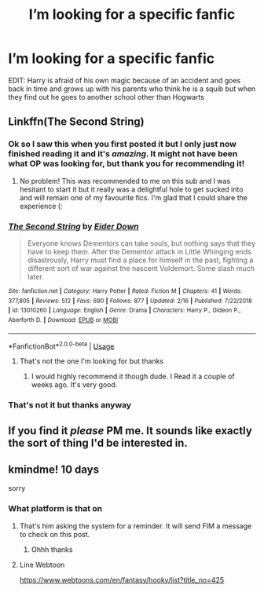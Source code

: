 #+TITLE: I’m looking for a specific fanfic

* I’m looking for a specific fanfic
:PROPERTIES:
:Score: 12
:DateUnix: 1586527084.0
:DateShort: 2020-Apr-10
:FlairText: What's That Fic?
:END:
EDIT: Harry is afraid of his own magic because of an accident and goes back in time and grows up with his parents who think he is a squib but when they find out he goes to another school other than Hogwarts


** Linkffn(The Second String)
:PROPERTIES:
:Author: browtfiwasboredokai
:Score: 2
:DateUnix: 1586528207.0
:DateShort: 2020-Apr-10
:END:

*** Ok so I saw this when you first posted it but I only just now finished reading it and it's /amazing/. It might not have been what OP was looking for, but thank you for recommending it!
:PROPERTIES:
:Author: LadySmuag
:Score: 3
:DateUnix: 1586742840.0
:DateShort: 2020-Apr-13
:END:

**** No problem! This was recommended to me on this sub and I was hesitant to start it but it really was a delightful hole to get sucked into and will remain one of my favourite fics. I'm glad that I could share the experience (:
:PROPERTIES:
:Author: browtfiwasboredokai
:Score: 5
:DateUnix: 1586748039.0
:DateShort: 2020-Apr-13
:END:


*** [[https://www.fanfiction.net/s/13010260/1/][*/The Second String/*]] by [[https://www.fanfiction.net/u/11012110/Eider-Down][/Eider Down/]]

#+begin_quote
  Everyone knows Dementors can take souls, but nothing says that they have to keep them. After the Dementor attack in Little Whinging ends disastrously, Harry must find a place for himself in the past, fighting a different sort of war against the nascent Voldemort. Some slash much later.
#+end_quote

^{/Site/:} ^{fanfiction.net} ^{*|*} ^{/Category/:} ^{Harry} ^{Potter} ^{*|*} ^{/Rated/:} ^{Fiction} ^{M} ^{*|*} ^{/Chapters/:} ^{41} ^{*|*} ^{/Words/:} ^{377,805} ^{*|*} ^{/Reviews/:} ^{512} ^{*|*} ^{/Favs/:} ^{690} ^{*|*} ^{/Follows/:} ^{877} ^{*|*} ^{/Updated/:} ^{2/16} ^{*|*} ^{/Published/:} ^{7/22/2018} ^{*|*} ^{/id/:} ^{13010260} ^{*|*} ^{/Language/:} ^{English} ^{*|*} ^{/Genre/:} ^{Drama} ^{*|*} ^{/Characters/:} ^{Harry} ^{P.,} ^{Gideon} ^{P.,} ^{Aberforth} ^{D.} ^{*|*} ^{/Download/:} ^{[[http://www.ff2ebook.com/old/ffn-bot/index.php?id=13010260&source=ff&filetype=epub][EPUB]]} ^{or} ^{[[http://www.ff2ebook.com/old/ffn-bot/index.php?id=13010260&source=ff&filetype=mobi][MOBI]]}

--------------

*FanfictionBot*^{2.0.0-beta} | [[https://github.com/tusing/reddit-ffn-bot/wiki/Usage][Usage]]
:PROPERTIES:
:Author: FanfictionBot
:Score: 3
:DateUnix: 1586528221.0
:DateShort: 2020-Apr-10
:END:

**** That's not the one I'm looking for but thanks
:PROPERTIES:
:Score: 2
:DateUnix: 1586529032.0
:DateShort: 2020-Apr-10
:END:

***** I would highly recommend it though dude. I Read it a couple of weeks ago. It's very good.
:PROPERTIES:
:Author: jolli866
:Score: 5
:DateUnix: 1586551534.0
:DateShort: 2020-Apr-11
:END:


*** That's not it but thanks anyway
:PROPERTIES:
:Score: 2
:DateUnix: 1586530223.0
:DateShort: 2020-Apr-10
:END:


** If you find it /please/ PM me. It sounds like exactly the sort of thing I'd be interested in.
:PROPERTIES:
:Author: browtfiwasboredokai
:Score: 1
:DateUnix: 1586910628.0
:DateShort: 2020-Apr-15
:END:


** kmindme! 10 days

sorry
:PROPERTIES:
:Score: -1
:DateUnix: 1586531244.0
:DateShort: 2020-Apr-10
:END:

*** What platform is that on
:PROPERTIES:
:Score: 1
:DateUnix: 1586531883.0
:DateShort: 2020-Apr-10
:END:

**** That's him asking the system for a reminder. It will send FIM a message to check on this post.
:PROPERTIES:
:Author: OSRS_King_Graham
:Score: 1
:DateUnix: 1586537064.0
:DateShort: 2020-Apr-10
:END:

***** Ohhh thanks
:PROPERTIES:
:Score: 1
:DateUnix: 1586539865.0
:DateShort: 2020-Apr-10
:END:


**** Line Webtoon

[[https://www.webtoons.com/en/fantasy/hooky/list?title_no=425]]
:PROPERTIES:
:Score: 1
:DateUnix: 1586551568.0
:DateShort: 2020-Apr-11
:END:
